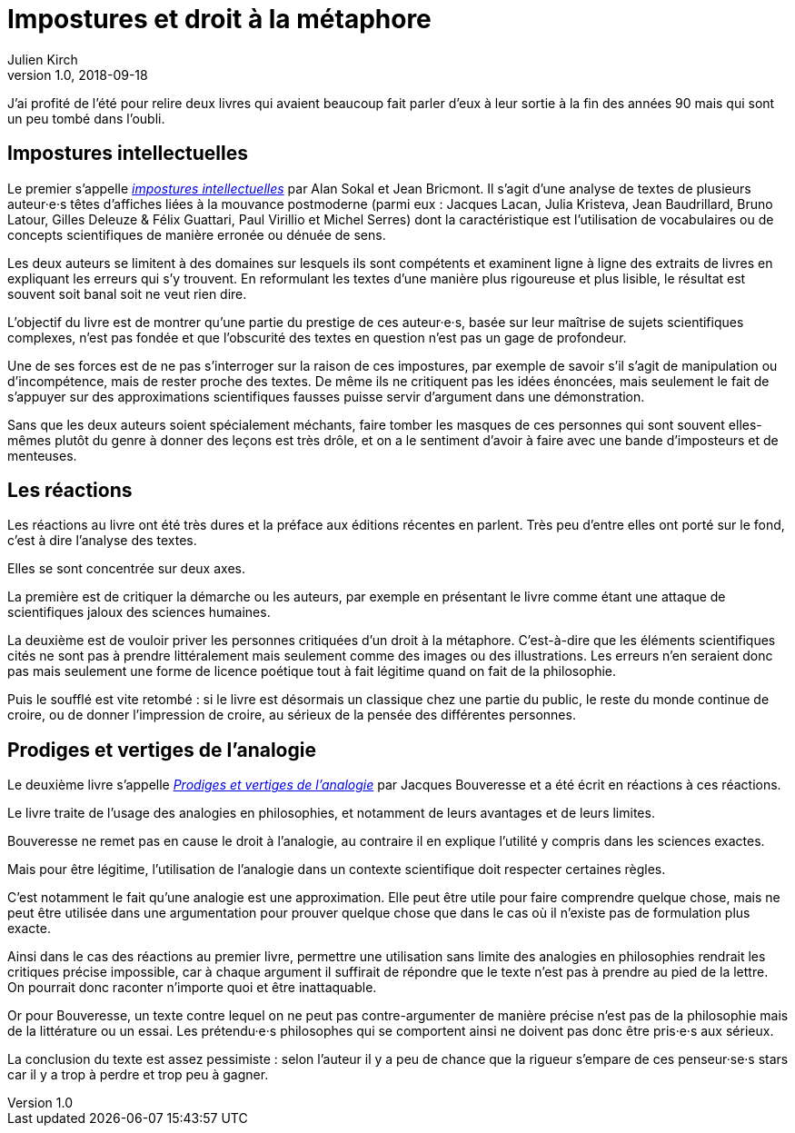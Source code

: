 = Impostures et droit à la métaphore
Julien Kirch
v1.0, 2018-09-18
:article_lang: fr
:article_image: brain.jpg
:article_description: Revisiter des classiques

J'ai profité de l'été pour relire deux livres qui avaient beaucoup fait parler d'eux à leur sortie à la fin des années 90 mais qui sont un peu tombé dans l'oubli.

== Impostures intellectuelles

Le premier s'appelle link:https://www.odilejacob.fr/catalogue/sciences-humaines/epistemologie-histoire-des-sciences/impostures-intellectuelles_9782738105035.php[_impostures intellectuelles_] par Alan Sokal et Jean Bricmont.
Il s'agit d'une analyse de textes de plusieurs auteur·e·s têtes d'affiches liées à la mouvance postmoderne (parmi eux : Jacques Lacan, Julia Kristeva, Jean Baudrillard, Bruno Latour, Gilles Deleuze & Félix Guattari, Paul Virillio et Michel Serres) dont la caractéristique est l'utilisation de vocabulaires ou de concepts scientifiques de manière erronée ou dénuée de sens.

Les deux auteurs se limitent à des domaines sur lesquels ils sont compétents et examinent ligne à ligne des extraits de livres en expliquant les erreurs qui s'y trouvent.
En reformulant les textes d'une manière plus rigoureuse et plus lisible, le résultat est souvent soit banal soit ne veut rien dire.

L'objectif du livre est de montrer qu'une partie du prestige de ces auteur·e·s, basée sur leur maîtrise de sujets scientifiques complexes, n'est pas fondée et que l'obscurité des textes en question n'est pas un gage de profondeur.

Une de ses forces est de ne pas s'interroger sur la raison de ces impostures, par exemple de savoir s'il s'agit de manipulation ou d'incompétence, mais de rester proche des textes.
De même ils ne critiquent pas les idées énoncées, mais seulement le fait de s'appuyer sur des approximations scientifiques fausses puisse servir d'argument dans une démonstration.

Sans que les deux auteurs soient spécialement méchants, faire tomber les masques de ces personnes qui sont souvent elles-mêmes plutôt du genre à donner des leçons est très drôle, et on a le sentiment d'avoir à faire avec une bande d'imposteurs et de menteuses.

== Les réactions

Les réactions au livre ont été très dures et la préface aux éditions récentes en parlent.
Très peu d'entre elles ont porté sur le fond, c'est à dire l'analyse des textes.

Elles se sont concentrée sur deux axes.

La première est de critiquer la démarche ou les auteurs, par exemple en présentant le livre comme étant une attaque de scientifiques jaloux des sciences humaines.

La deuxième est de vouloir priver les personnes critiquées d'un droit à la métaphore.
C'est-à-dire que les éléments scientifiques cités ne sont pas à prendre littéralement mais seulement comme des images ou des illustrations.
Les erreurs n'en seraient donc pas mais seulement une forme de licence poétique tout à fait légitime quand on fait de la philosophie.

Puis le soufflé est vite retombé : si le livre est désormais un classique chez une partie du public, le reste du monde continue de croire, ou de donner l'impression de croire, au sérieux de la pensée des différentes personnes.

== Prodiges et vertiges de l'analogie

Le deuxième livre s'appelle link:http://www.raisonsdagir-editions.org/catalogue/prodiges-et-vertiges-de-lanalogie/[_Prodiges et vertiges de l'analogie_] par Jacques Bouveresse et a été écrit en réactions à ces réactions.

Le livre traite de l'usage des analogies en philosophies, et notamment de leurs avantages et de leurs limites.

Bouveresse ne remet pas en cause le droit à l'analogie, au contraire il en explique l'utilité y compris dans les sciences exactes.

Mais pour être légitime, l'utilisation de l'analogie dans un contexte scientifique doit respecter certaines règles.

C'est notamment le fait qu'une analogie est une approximation.
Elle peut être utile pour faire comprendre quelque chose, mais ne peut être utilisée dans une argumentation pour prouver quelque chose que dans le cas où il n'existe pas de formulation plus exacte.

Ainsi dans le cas des réactions au premier livre, permettre une utilisation sans limite des analogies en philosophies rendrait les critiques précise impossible, car à chaque argument il suffirait de répondre que le texte n'est pas à prendre au pied de la lettre.
On pourrait donc raconter n'importe quoi et être inattaquable.

Or pour Bouveresse, un texte contre lequel on ne peut pas contre-argumenter de manière précise n'est pas de la philosophie mais de la littérature ou un essai.
Les prétendu·e·s philosophes qui se comportent ainsi ne doivent pas donc être pris·e·s aux sérieux.

La conclusion du texte est assez pessimiste : selon l'auteur il y a peu de chance que la rigueur s'empare de ces penseur·se·s stars car il y a trop à perdre et trop peu à gagner.